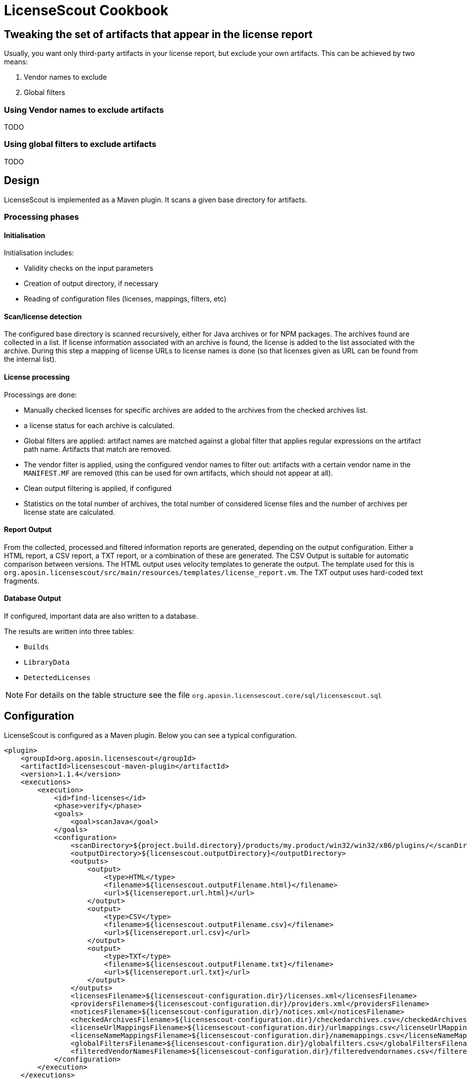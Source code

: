 //
// Copyright 2019 Association for the promotion of open-source insurance software and for the establishment of open interface standards in the insurance industry (Verein zur Förderung quelloffener Versicherungssoftware und Etablierung offener Schnittstellenstandards in der Versicherungsbranche)
//
// Licensed under the Apache License, Version 2.0 (the "License");
// you may not use this file except in compliance with the License.
// You may obtain a copy of the License at
//
//     http://www.apache.org/licenses/LICENSE-2.0
//
// Unless required by applicable law or agreed to in writing, software
// distributed under the License is distributed on an "AS IS" BASIS,
// WITHOUT WARRANTIES OR CONDITIONS OF ANY KIND, either express or implied.
// See the License for the specific language governing permissions and
// limitations under the License.
//

= LicenseScout Cookbook

:encoding: utf-8
:lang: en
:doctype: book
:toc:
:toclevels: 4


== Tweaking the set of artifacts that appear in the license report

Usually, you want only third-party artifacts in your license report, but exclude your own artifacts.
This can be achieved by two means:

1. Vendor names to exclude
2. Global filters

=== Using Vendor names to exclude artifacts

TODO

=== Using global filters to exclude artifacts

TODO



== Design

LicenseScout is implemented as a Maven plugin. It scans a given base directory for artifacts.

=== Processing phases
==== Initialisation

Initialisation includes:

* Validity checks on the input parameters
* Creation of output directory, if necessary
* Reading of configuration files (licenses, mappings, filters, etc)

==== Scan/license detection

The configured base directory is scanned recursively, either for Java archives or for NPM packages. The archives found are collected in a list. If license information associated with an archive is found, the license is added to the list associated with the archive.
During this step a mapping of license URLs to license names is done (so that licenses given as URL can be found from the internal list).

==== License processing
Processings are done:

* Manually checked licenses for specific archives are added to the archives from the checked archives list.
* a license status for each archive is calculated.
* Global filters are applied: artifact names are matched against a global filter that applies regular expressions on the artifact path name. Artifacts that match are removed.
* The vendor filter is applied, using the configured vendor names to filter out: artifacts with a certain vendor name in the `MANIFEST.MF` are removed (this can be used for own artifacts, which should not appear at all).
* Clean output filtering is applied, if configured
* Statistics on the total number of archives, the total number of considered license files and the number of archives per license state are calculated.


==== Report Output
From the collected, processed and filtered information reports are generated, depending on the output configuration. Either a HTML report, a CSV report, a TXT report, or a combination of these are generated.
The CSV Output is suitable for automatic comparison between versions.
The HTML output uses velocity templates to generate the output. The template used for this is `org.aposin.licensescout/src/main/resources/templates/license_report.vm`.
The TXT output uses hard-coded text fragments.

==== Database Output
If configured, important data are also written to a database.

The results are written into three tables:

* `Builds`
* `LibraryData`
* `DetectedLicenses`

NOTE: For details on the table structure see the file `org.aposin.licensescout.core/sql/licensescout.sql`

== Configuration

LicenseScout is configured as a Maven plugin. Below you can see a typical configuration.

[source,xml]
----
<plugin>
    <groupId>org.aposin.licensescout</groupId>
    <artifactId>licensescout-maven-plugin</artifactId>
    <version>1.1.4</version>
    <executions>
        <execution>
            <id>find-licenses</id>
            <phase>verify</phase>
            <goals>
                <goal>scanJava</goal>
            </goals>
            <configuration>
                <scanDirectory>${project.build.directory}/products/my.product/win32/win32/x86/plugins/</scanDirectory>
                <outputDirectory>${licensescout.outputDirectory}</outputDirectory>
                <outputs>
                    <output>
                        <type>HTML</type>
                        <filename>${licensescout.outputFilename.html}</filename>
                        <url>${licensereport.url.html}</url>
                    </output>
                    <output>
                        <type>CSV</type>
                        <filename>${licensescout.outputFilename.csv}</filename>
                        <url>${licensereport.url.csv}</url>
                    </output>
                    <output>
                        <type>TXT</type>
                        <filename>${licensescout.outputFilename.txt}</filename>
                        <url>${licensereport.url.txt}</url>
                    </output>
                </outputs>
                <licensesFilename>${licensescout-configuration.dir}/licenses.xml</licensesFilename>
                <providersFilename>${licensescout-configuration.dir}/providers.xml</providersFilename>
                <noticesFilename>${licensescout-configuration.dir}/notices.xml</noticesFilename>
                <checkedArchivesFilename>${licensescout-configuration.dir}/checkedarchives.csv</checkedArchivesFilename>
                <licenseUrlMappingsFilename>${licensescout-configuration.dir}/urlmappings.csv</licenseUrlMappingsFilename>
                <licenseNameMappingsFilename>${licensescout-configuration.dir}/namemappings.csv</licenseNameMappingsFilename>
                <globalFiltersFilename>${licensescout-configuration.dir}/globalfilters.csv</globalFiltersFilename>
                <filteredVendorNamesFilename>${licensescout-configuration.dir}/filteredvendornames.csv</filteredVendorNamesFilename>
            </configuration>
        </execution>
    </executions>
</plugin>
----

=== XML configuration

This section describes the configuration for the LicenseScout maven plugin that is done in the POM file where you want to execute the LicenseScout.
For information on the format of configuration files see the next section.


==== Goals

In one execution, LicenseScout can either scan for Java artifacts or for Javascript/NPM artifacts.

* For Java executions, the Maven goal `scanJava` is used.
* For Javascript/NPM executions the Maven goal `scanNpm` is used.

==== Scan Location

The base directory where archives are searched for (recursively and also inside JARs) is configured by the parameter `scanDirectory`.

==== Output types and files

Output can be configured with the output directory (parameter `outputDirectory`) and output types.
The actual output files to generate are configured by the output types. the available output types are 'HTML', 'CSV' and 'TXT'. One or multiple output types can be configured. If no output type is configured, no output files will be written.
File names of the output files are the result of appending the filename given by parameters `filename` in the `output` section to the output directory. An additional parameter `url` can be used to specify the URL associated with the output that will be written to the database, if enabled.

Example:

[source,xml]
----
<properties>
    <licensescout.outputDirectory>...<licensescout.outputDirectory>
    licensescout.outputFilename.html TODO
</properties>

...

<configuration>
    ...
    <outputDirectory>${licensescout.outputDirectory}</outputDirectory>
    <outputs>
        <output>
            <type>HTML</type>
            <filename>${licensescout.outputFilename.html}</filename>
        </output>
        <output>
            <type>CSV</type>
            <filename>${licensescout.outputFilename.csv}</filename>
        </output>
        <output>
            <type>TXT</type>
            <filename>${licensescout.outputFilename.txt}</filename>
        </output>
    </outputs>
    ...
</configuration>
----


==== Vendor names to filter out

Vendor names that should be used to filter out archives from the result list can be configured either directly with the parameter `filteredVendorNamesFilename` or with a configuration file (see below). Example:

[source,xml]
----
<configuration>
    ...
    <filteredVendorNames>
        <filteredVendorName>My company</filteredVendorName>
        <filteredVendorName>Another Company</filteredVendorName>
    </filteredVendorNames>
    ...
</configuration>
----

If no vendor names are configured, no filtering by vendor name takes place.

==== NPM excludes

Directory names that should be ignored in scanning for NPM modules can be configured using the parameter `npmExcludedDirectoryNames` / `npmExcludedDirectoryName`. Example:

[source,xml]
----
<configuration>
    ...
    <npmExcludedDirectoryNames>
        <npmExcludedDirectoryName>.bin</npmExcludedDirectoryName>
        <npmExcludedDirectoryName>@angular</npmExcludedDirectoryName>
        <npmExcludedDirectoryName>@ngtools</npmExcludedDirectoryName>
        <npmExcludedDirectoryName>@types</npmExcludedDirectoryName>
    </npmExcludedDirectoryNames>
    ...
</configuration>
----

If no excludes are given, no directories are excluded.

==== Maven central configuration

LicenseScout accesses an external Maven repository to download parent POM files if it is necessary to find out license information. The base URL used for this can be configured.

In an enterprise environment, this can be used to point to an artifact server like Nexus that mirrors the Maven central repository.

Example:

[source,xml]
----
<configuration>
    ...
    <nexusCentralBaseUrl>http://nexus.company.com:8081/nexus/content/repositories/central/</nexusCentralBaseUrl>
    ...
</configuration>
----

NOTE: If no Maven central URL is given, the default is to access Maven Central directly (value `https://repo.maven.apache.org/maven2/`).

==== Output filtering

The resulting output list of archives can be filtered to remove archives with certain legal state or certain licenses. A list of
legal states to filter out can be given with `cleanOutputLegalStates` / `cleanOutputLegalState`. Any archive that has one of the states given will be filtered out from the result list. Also, a list of license identifiers can be given with `cleanOutputLicenseSpdxIdentifiers` / `cleanOutputLicenseSpdxIdentifier`. These values are matched against the SPDX identifiers given as `spdxIdentifier` in the license XML file (see below). Any archive that contains one of the licenses given will be filtered out.
The filtering can be activated and deactivated with a switch (`cleanOutputActive`) with values `true` or `false`. Example:

[source,xml]
----
<configuration>
    ...
        <cleanOutputActive>true</cleanOutputActive>
        <cleanOutputLegalStates>
            <cleanOutputLegalState>NOT_ACCEPTED</cleanOutputLegalState>
            <cleanOutputLegalState>CONFLICTING</cleanOutputLegalState>
        </cleanOutputLegalStates>
        <cleanOutputLicenseSpdxIdentifiers>
            <cleanOutputLicenseSpdxIdentifier>WTFPL</cleanOutputLicenseSpdxIdentifier>
        </cleanOutputLicenseSpdxIdentifiers>
    ...
</configuration>
----

If `cleanOutputActive` is not configured or if no states or licenses to filter out are configured, no filtering takes place.

==== Report output configuration

The resulting output files (HTML, CSV and TXT) can be configured to contain or not contain specific Information.
The documentation URL from the checked licenses list can be used in the output report. This can be activated with a switch (`showDocumentationUrl`) with values `true` or `false`. Example:

----
<configuration>
    ...
        <showDocumentationUrl>true</showDocumentationUrl>
    ...
</configuration>
----

If `showDocumentationUrl` is not configured the documentation URL is included into the output.

==== Results database configuration

LicenseScout can use a database to write core information of the report to.
With the parameter `writeResultsToDatabase` writing to the database can be enabled or disabled.
The parameter `writeResultsToDatabaseForSnapshotBuilds` determines if records should be written to the database also for snapshot versions. If the value is not true, version numbers (taken from the parameter `buildVersion`) that contain `-SNAPSHOT` are not processed further.

The record `resultDatabaseConfiguration` with the parameter `jdbcUrl`, `username` and `password` is used to configure the target database.

If writing to the result database is enabled, further parameters are used to obtain information to write to the database. There are parameters for the build name, the build version, the build URL and (inside `output`) for the URLs of the output files.

Example:

[source,xml]
----
<properties>
    <licensescout.writeResultsToDatabase>true</licensescout.writeResultsToDatabase>
    <licensescout.database.url>...</licensescout.database.url>
    <licensescout.database.username>...</licensescout.database.username>
    <licensescout.database.password>...</licensescout.database.password>

    <licensescout.buildName>${project.artifactId}</licensescout.buildName>
    <licensescout.buildVersion>${project.version}</licensescout.buildVersion>
    <licensescout.buildUrl>...</licensescout.buildUrl>
</properties>

...

<configuration>
	...
	<writeResultsToDatabase>${licensescout.writeResultsToDatabase}</writeResultsToDatabase>
	<writeResultsToDatabaseForSnapshotBuilds>false</writeResultsToDatabaseForSnapshotBuilds>
	<resultDatabaseConfiguration>
		<jdbcUrl>${licensescout.database.url}</jdbcUrl>
		<username>${licensescout.database.username}</username>
		<password>${licensescout.database.password}</password>
	</resultDatabaseConfiguration>
	<buildName>${licensescout.buildName}</buildName>
	<buildVersion>${licensescout.buildVersion}</buildVersion>
	<buildUrl>${licensescout.buildUrl}</buildUrl>
	...
</configuration>
----

It is recommended to configure the values for `username` and `password` via `settings.xml`.


=== Configuration files

LicenseScout can use eight configuration files for

* licenses
* providers
* notices
* manually checked archives
* mappings names to licenses
* mappings of URLs to licenses
* global filters on archives
* vendor names to filter out (vendor names can be configured both via XML or via configuration file)

The following sections describe the file Format and the effect of the configurations. The filenames of the files are configured using the following Maven parameters:

* `licensesFilename`
* `providersFilename`
* `noticesFilename`
* `checkedArchivesFilename`
* `licenseUrlMappingsFilename`
* `licenseNameMappingsFilename`
* `globalFiltersFilename`
* `filteredVendorNamesFilename`
(for an example see above)

==== Licenses

Known licenses, their URLs and associated detection strings are configured using an XML file. The filename is configured using the Maven Parameter `licensesFilename`.
Example of the file:

[source,xml]
----
<?xml version="1.0" encoding="UTF-8" standalone="yes" ?>
<licenses>
	<license id='AFL-1.1'>
		<spdxIdentifier>AFL-1.1</spdxIdentifier>
		<name>Academic Free License</name>
		<legalStatus>ACCEPTED</legalStatus>
		<author>Lawrence E. Rosen</author>
		<version>1.1</version>
		<publicUrl>https://spdx.org/licenses/AFL-1.1.html</publicUrl>
	</license>
	<license id='AFL-1.2'>
		<spdxIdentifier>AFL-1.2</spdxIdentifier>
		<name>Academic Free License</name>
		<legalStatus>ACCEPTED</legalStatus>
		<author>Lawrence E. Rosen</author>
		<version>1.2</version>
		<publicUrl>https://spdx.org/licenses/AFL-1.2.html</publicUrl>
	</license>
	<license id='AFL-2.0'>
		<spdxIdentifier>AFL-2.0</spdxIdentifier>
		<name>Academic Free License</name>
		<legalStatus>ACCEPTED</legalStatus>
		<author>Lawrence E. Rosen</author>
		<version>2.0</version>
		<publicUrl>https://spdx.org/licenses/AFL-2.0.html</publicUrl>
	</license>
	<license id='AFL-2.1'>
		<spdxIdentifier>AFL-2.1</spdxIdentifier>
		<name>Academic Free License</name>
		<legalStatus>ACCEPTED</legalStatus>
		<author>Lawrence E. Rosen</author>
		<version>2.1</version>
		<publicUrl>https://spdx.org/licenses/AFL-2.1.html</publicUrl>
	</license>
	<license id='AFL-3.0'>
		<spdxIdentifier>AFL-3.0</spdxIdentifier>
		<name>Academic Free License</name>
		<legalStatus>ACCEPTED</legalStatus>
		<author>Lawrence E. Rosen</author>
		<version>3.0</version>
		<publicUrl>https://spdx.org/licenses/AFL-3.0.html</publicUrl>
		<notice>AFL-Notice-3.0</notice>
	</license>
	<licenseSet>
		<license idref='AFL-1.1' />
		<license idref='AFL-1.2' />
		<license idref='AFL-2.0' />
		<license idref='AFL-2.1' />
		<license idref='AFL-3.0' />
		<detectionString>ACADEMIC FREE LICENSE</detectionString>
	</licenseSet>
	...
</licenses>
----

Each license should be given as a `license` element. Also different versions of a license should be given as separate `license` elements.
 The `id` attribute of `license` is mandatory, it is used to refer to the license in `licenseSet`s. Usually, the value of the `id` attribute should be identical to the SPDX identifier of the license. However, the `id` attributes are only used for referencing in the XML file internally. So an `id` attribute can be used even if the license has no SPDX identifier.

* The `spdxIdentifier` element is optional. However, it is recommended to assign a value even if the license has no actual SPDX identifier. The reason for this is that in CSV output the licenses are given by their SPDX identifier. If a license has no identifier a blank field will appear. The values are
* The value of the `name` element is only used for displaying the license, not for automatic detection (for detection `licenseSet` / `detectionString` is used).
* The value of `name` should not be empty, as it is used to sort licenses in the output reports.
* The `legalStatus` reflects if a license is acceptable for the given project. The value can be `ACCEPTED`, `NOT_ACCEPTED` or `UNKNOWN` (see enumeration `org.aposin.licensescout.license.LegalStatus`). The value is mandatory.
* The `author` element gives the name of the person or organisation that published the license. The value may be empty.
* The `version` element gives the version of the license. The value may be empty. As the value of `version` is appended to the name in the report output, usually the name should not contain a version number. The version number is also used in automatic detection to distinguish different versions of a license.
* The `publicUrl` should be an URL that leads to a readable license text, as this URL is used in the HTML output for links underlying the license. On the other hand, `secondaryUrl` values are not required to be actually accessible. They are only used to associate licenses with that URL.
* A `notice` element contains an ID of a notice from the notices XML file. This is optional.

TIP: For automatic detection, different versions of the same licenses can be grouped to license sets. A license set has one or more associated detection strings. If a detection string of a license set is found in a text file that may be a potential license file, the mechanism tries to detect a version number from the file. If a version number is found and matches the version string of one of the licenses of the set, the file is recognized as that dedicated version of the license. Otherwise the first license of the set is recognized. Note that for special detection behaviour a license can be member of multiple license sets with different detection strings (though this case is not very common). Detection strings are matched case-insensitive against potential license text.


==== Providers

Providers with their name and URL are configured using an XML file. The filename is configured using the Maven Parameter `providersFilename`.
Example of the file:

[source,xml]
----
<?xml version="1.0" encoding="UTF-8" standalone="yes" ?>
<providers>
	<provider id='EclipseFoundation'>
		<name>Eclipse Foundation</name>
		<url>https://www.eclipse.org/</url>
	</provider>
</providers>
----

==== Notices

Notices are pieces that a license requires to be published with a software that uses a third-party software under this license.
Example of the file:

[source,xml]
----
<?xml version="1.0" encoding="UTF-8" standalone="yes" ?>
<notices>
	<notice id='EPL-1.0'>
		<text>Notice for EPL 1</text>
	</notice>
	<notice id='EPL-2.0'>
		<text>Notice for EPL 2</text>
	</notice>
	<notice id='MIT-1'>
		<text>Notice for MIT 1</text>
	</notice>
	...
</notices>
----

Each notice should be given as a `notice` element. Also different versions of a license should be given as separate `notice` element.
 The `id` attribute of `notice` is mandatory, it is used to refer to the notice from licenses (in the licenses XML file) and checked archives (in the checked archives CSV file).

==== Checked archives

Here, archives that have no license detected automatically can be assigned a licenses that has been checked manually.

It also can be used to decide between multiple detected licenses.

An archive can be identified by either:

* an archive name (exact match) and a version number
* an archive name (exact match) and a hash code
* a regular expression that is matched against the archive name
* a regular expression that is matched against the path of the archive

From the file, lines are split by the character ','.

First colum (type) - can be:

* `JAVA` for Java Jar archives (packed or unpacked)
* `JAVASCRIPT` for JS/NPM packages

The second column is the name. The name is used as:

* a regular expression on the archive's path if it starts with `==` (which are not part of the regular expression)
* a regular expression on the Archive Name if it starts with `=` (which are not part of the regular expression)
* an archive name that is matched exactly otherwise

The third column is either a version number or a hash code. If the length of the field is exactly 64 characters, it is parsed as an `SHA-256` hash value. Otherwise, it is taken as a version number.

The fourth column is string that is used as documentation URL in the output reports (if the Output configuration enables outputting this Information, see `showDocumentationUrl` Maven parameter). The value may be empty.

The fifth column is an identifier of a provider. This is optional. The value may be empty.

The sixth column is an identifier of a notive. This is optional. The value may be empty.

The seventh and any further column are license identifiers.
  An archive can have one multiple or no license assigned. If no license is assigned, it will get the status `MANUALLY_NOT_DETECTED`.

Empty lines and lines starting with '#' are ignored. Examples:

----
JAVA, bcprov-ext-jdk15on-155.jar, 2FBFC48DA088C1223ADB84A928ABEA4083C2702F4C06CC9692736627DD50C59B,http://dummy,,, MIT
JAVA, xpp3_min.jar, 8D60778CD5018E7A130B3FB6C96A57DD9E1877B9EFBF76B4B63A8DD395128EAEhttp://path/to/cpp3-license-documentation,, ExtremeLab-1.1.1, Apache-1.1,EclipseFoundation,EPL-Notice-1, PublicDomain
JAVASCRIPT, indexof, 0.0.1,,,, MIT
----

Empty lines and lines starting with '#' are ignored.

WARNING: Note that ',' is not an allowed character in regular expressions, since it is used as a separation character for the CSV parsing, and it cannot be quoted at the moment.

==== License URL mapping

In some places licenses are usually given by URL, not by license name (this can be the case in `MANIFEST.MF`, `pom.xml` and `package.json` files). The URL mapping maps these URLs (and, actually, other fancy names used) to internal license names (SPDX identifiers). Examples:

----
https://javaee.github.io/javamail/LICENSE, CDDL-1.1
http://www.h2database.com/html/license.html, MPL-2.0, EPL-1.0
https://glassfish.java.net/public/CDDL+GPL_1_1.html, CDDL-1.1, GPL-2.0
http://repository.jboss.org/licenses/cddl.txt, CDDL-1.0
http://repository.jboss.org/licenses/gpl-2.0-ce.txt, GPL-2.0
http://www.antlr.org/license.html, BSD-3-Clause
http://antlr.org/license.html, BSD-3-Clause
http://treelayout.googlecode.com/files/LICENSE.TXT, BSD-3-Clause
http://xstream.codehaus.com/license.html, BSD-3-Clause
----

Empty lines and lines starting with '#' are ignored.

NOTE: From the file, lines are split by the character ','. The first column is the URL that should be mapped. The second and any further columns are license identifiers. Note that this way, an URL can be mapped to multiple licenses.

==== License name mapping

In some places licenses are given by their name. This includes `pom.xml` files, NPM `package.json` files, and in some cases `MANIFEST.MF` files. The name mapping maps these names to internal license names (SPDX identifiers). Example file:

----
(MIT AND CC-BY-3.0), MIT, CC-BY-3.0
(MIT OR Apache-2.0), MIT, Apache-2.0
(WTFPL OR MIT), WTFPL, MIT
(BSD-2-Clause OR MIT OR Apache-2.0), BSD-2-Clause, MIT, Apache-2.0
(MIT AND Zlib), MIT, Zlib
AFLv2.1, AFL-2.1
Apache 2, Apache-2.0
Apache 2.0, Apache-2.0
----

Empty lines and lines starting with '#' are ignored.

From the file, lines are split by the character ','. The first column is the name that should be mapped. The second and any further columns are license identifiers. Note that this way, a name can be mapped to multiple licenses.

==== Global filters

Archives matching a global filter are removed from the output list completely.

This Feature can be used to filter out inner JARs that have no license information.

 Examples:

----
==/org\.eclipse\.[_\-a-z0-9\.]+jar!/ant_tasks/[_\-a-zA-Z0-9\.]+\.jar
----

Each line from the file is taken as one expression. It can be:

* a regular expression on the archive's path if it starts with '==' (which are not part of the regular expression)
* a regular axpression on the archive name if it starts with '=' (which are not part of the regular expression)
Empty lines and lines starting with '#' are ignored.


NOTE: unlike the checked archives file, here ',' is an allowed character in regular expressions, since here not splitting by that character is done.

==== Vendor names

If vendor names are given, archives are checked if their vendor name (retrieved from `MANIFEST.MF` `Bundle-Vendor`, POM file or NPM `package.json` `Vendor`) matches exactly. If yes, the archive is removed from the result list.

If a configuration file is used for vendor names, each line in the file is one vendor name. No split operations are done on the line. So a `vendorname.csv` can look like this:
----
Company
Another company
My fancy open source project
----

Empty lines and lines starting with `#` are ignored.

=== Sample Configuration Project

The recommended way of maintaining the configuration files of LicenseScout is to bundle them in a Maven artifact. This approach is described here.

For use as a sample (both Java and Javascript), a separate Maven project is used that contains only the configuration files. They are packaged as a ZIP file GAV Parameters:

* groupId: `org.aposin.licensescout`
* artifactId: `org.aposin.licensescout.configuration.sample`
* classifier: `configuration`
* type: `zip`

It contains the following files:

* `checkedarchives.csv`
* `filteredvendornames.csv`
* `globalfilters.csv`
* `licenses.xml`
* `namemappings.csv`
* `notices.xml`
* `providers.xml`
* `urlmappings.csv`

It is created and uploaded using `mvn install` or `mvn deploy`.
In builds that use this configuration project it is downloaded and unpacked to a local directory using the `maven-dependency-plugin`. A typical configuration for downloading looks like this:

[source,xml]
----
<properties>
    <licensescout-configuration.dir>${project.build.directory}/licensescout-configuration</licensescout-configuration.dir>
</properties>
...
<plugin>
    <groupId>org.apache.maven.plugins</groupId>
    <artifactId>maven-dependency-plugin</artifactId>
    <executions>
        <execution>
            <id>unpack-licensescout-configuration</id>
            <phase>process-resources</phase>
            <goals>
                <goal>unpack</goal>
            </goals>
            <configuration>
                <artifactItems>
                    <artifactItem>
                        <groupId>org.aposin.licensescout</groupId>
                        <artifactId>org.aposin.licensescout.configuration.sample</artifactId>
                        <version>1.0.0-SNAPSHOT</version>
                        <classifier>configuration</classifier>
                        <type>zip</type>
                        <overWrite>true</overWrite>
                        <outputDirectory>${licensescout-configuration.dir}</outputDirectory>
                    </artifactItem>
                </artifactItems>
                <overWriteReleases>false</overWriteReleases>
                <overWriteSnapshots>true</overWriteSnapshots>
            </configuration>
        </execution>
    </executions>
</plugin>
----

LicenseScout can then reference the configuration files in the local file system like this:

[source,xml]
----
    <configuration>
        ...
        <licensesFilename>${licensescout-configuration.dir}/licenses.xml</licensesFilename>
        <checkedArchivesFilename>${licensescout-configuration.dir}/checkedarchives.csv</checkedArchivesFilename>
        <licenseUrlMappingsFilename>${licensescout-configuration.dir}/urlmappings.csv</licenseUrlMappingsFilename>
        <licenseNameMappingsFilename>${licensescout-configuration.dir}/namemappings.csv</licenseNameMappingsFilename>
        <noticesFilename>${licensescout-configuration.dir}/notices.xml</noticesFilename>
        <providersFilename>${licensescout-configuration.dir}/providers.xml</providersFilename>
        <globalFiltersFilename>${licensescout-configuration.dir}/globalfilters.csv</globalFiltersFilename>
        <filteredVendorNamesFilename>${licensescout-configuration.dir}/filteredvendornames.csv</filteredVendorNamesFilename>
        ...
    </configuration>
----

== Internals


=== Scan for JAVA (goal: `scanJava`)
The scanning process starts with the configured scan directory (parameter `scanDirectory`). The entries of this directory are examined.
Directories are checked if they contain a subdirectory `META-INF` containing a file `MANIFEST.MF`. If so, they are assumed to be an unpacked JAR and processed further as an archive. Other directories are further processed recursively.
Files with a filename that Ends with `.jar` are tried to open as a JAR file and processed further as a packed jar. Other files are ignored.
In packed as well as in unpacked JARS the entries (JAR entries or file system entries, respectively) are processed further. JAR files are processed as packed JARS. Other encountered files are considered as license files as described below. Directories are processed further recursively.

=== Scan for JAVASCRIPT (goal: `scanNpm`)
The scanning process starts with the configured scan Directory (parameter `scanDirectory`). Entries of this directory are checked if they are a Directory and contain a file `package.json`. If so, the directory is assumed to be an NPM package and is processed further. Other directories are processed recursively. If the name of a Directory matches and entry of the excluded dir names, it is ignored. Plain files are ignored, too. For directories representing an NPM package its `package.json` is examined for name, version, vendor and license information. Then, the directory is scanned recursively for other files that  may contain license Information in text.

=== License detection from text files
Files are selected for automatic detection of licenses if their file name fulfills certain criteria. For Java, a filename meets the criteria if it ends with `txt`, `htm` or `html`, or if the filename contains `license`, `licence` or `notice` and does not end with `.class`. For Javascript the filename meets the criteria if it contains `license` or `readme`. All file name comparisons are done case-insensitive.

Files selected for license detection are opened as text files and processed line by line. If the line contains a detection string (for the license name, see file `licenses.xml`) the associated list of licenses is taken as the current candidate license list. If there is a candidate license list, the current line is also scanned for a version number. If a version number is found, the candidate license list is checked for a license that matches the version number. If no license matches, the first element of the list is taken as a detected license and added to a set of overall detected licenses.
If a detection string is found and there is already a candidate license list it is assumed that there will be no version number for the current candidate license list. Therefore, the default element of the current candidate list is used as a detected license. Then, the license list associated with the newly detected string becomes the new current candidate license list. All license lists that have been encountered are also stored in a set. If a new license list is found it is checked against the know processed lists. If a license list is found, it is assumed that it is already processed and will not be handled a second time.
If no version number is detected in the three lines following the line where the license name was detected, it is assumed that there is no version number and the default element of the candidate list is used as a detected license.
If the end of the file is met and there is still a candidate license list, also the default element of the list is used as a detected license.

=== Special handling for MIT licenses

MIT style licenses typically have the name of the author or organisation that is the license holder as part of the license text (this is required to be copied without modifications). To fulfill this requirement automatically, files containing `license` in their file name (case insensitive) are considered as full license texts. If an artifact has MIT as a detected license and a full license text is available, the standard MIT license object is replaced in this artifacts license list by a license object that contains the actual license text. This way, the actual license text is used in the license text report.

=== License processing details


Detection status is set according to the following rules:

* If there are manually configured licenses and the list of automatically detected licenses is empty the status of the archive becomes `MANUALLY_DETECTED`.
* If there are manually configured licenses and the list of automatically detected licenses is not empty the status of the archive becomes `MANUALLY_SELECTED`.
* If there are no manually configured licenses and the list of automatically detected licenses contains more than one entry the status of the archive becomes `MULTIPLE_DETECTED`.
* If there are no manually configured licenses and the list of automatically detected licenses contains one entry the status of the archive becomes `DETECTED`.
* If there are no manually configured licenses and no automatically detected licenses the status of the archive becomes `NOT_DETECTED`.

Legal status is set according to the following rules:

* If one of the licenses (of an archive) has status `UNKNOWN`, the status of the archive becomes `UNKNOWN`.
* If there are only licenses with status `ACCEPTED`, the status of the archive becomes `ACCEPTED`.
* If there are only licenses with status `NOT_ACCEPTED`, the status of the archive becomes `NOT_ACCEPTED`.
* If there are licenses with status `ACCEPTED` and licenses with status `NOT_ACCEPTED`, the status of the archive becomes `CONFLICTING`.

== Local execution
LicenseScout can also be executed locally. Do the following:

* Do a build of LicenseScout using the launch configuration `/org.aposin.licensescout.core/launch/org.aposin.licensescout.core_clean_install.launch`
* Do a build of the license finder sample configuration using the launch configuration `/org.aposin.licensescout.configuration.sample/launch/org.aposin.licensescout.configuration.sample_clean_install.launch`
* Make sure the current (SNAPSHOT) version numbers of LicenseScout (from `/org.aposin.licensescout.core/pom.xml`) and the license finder configuration (from `/org.aposin.licensescout.configuration.sample/pom.xml`) are entered as property values in `/org.aposin.licensescout.licensereport/pom.xml`
* Run LicenseScout: `/org.aposin.licensescout.licensereport/launch/org.aposin.licensescout.licensereport_scan.launch`

== License exploration and debuggin techniques

=== Understanding what the finders do



== Using the database

=== Configuring database parameters

=== Using a different DBMS

It is possible to use another DBMS than MySQL/MariaDB that is configured by default.
This can be done in the following way:

1. Add a dependency for the JDBC driver of your DBMS to the `licensescout-maven-plugin`
2. Use a matching JDBC URL

.Example using Sqlserver
[source, xml]
----
<properties>
	...

	<!-- LicenseScout database configuration -->
	<licensescout.database.url>jdbc:sqlserver://localhost\abc</licensescout.database.url>
</properties>

...
<plugin>
	<groupId>org.aposin.licensescout</groupId>
	<artifactId>licensescout-maven-plugin</artifactId>
	<configuration>
		...
		<resultDatabaseConfiguration>
			<jdbcUrl>${licensescout.database.url}</jdbcUrl>
			...
		</resultDatabaseConfiguration>
		...
	</configuration>
	<dependencies>
		<dependency>
			<groupId>com.microsoft.sqlserver</groupId>
			<artifactId>mssql-jdbc</artifactId>
			<version>7.4.1.jre11</version>
		</dependency>
	</dependencies>
</plugin>
----

NOTE: The receipt above works if your JDBC driver does declare its driver class
as a Java Service Provider for `java.sql.Driver` (most contemporary JDBC drivers do so).
If you have an old-style JDBC driver that requires a call to `Class.forName()` to register
its driver class using it is
currently only possible by changing the source code of the LicenseScout.

=== Querying the database

TODO: SQL examples
